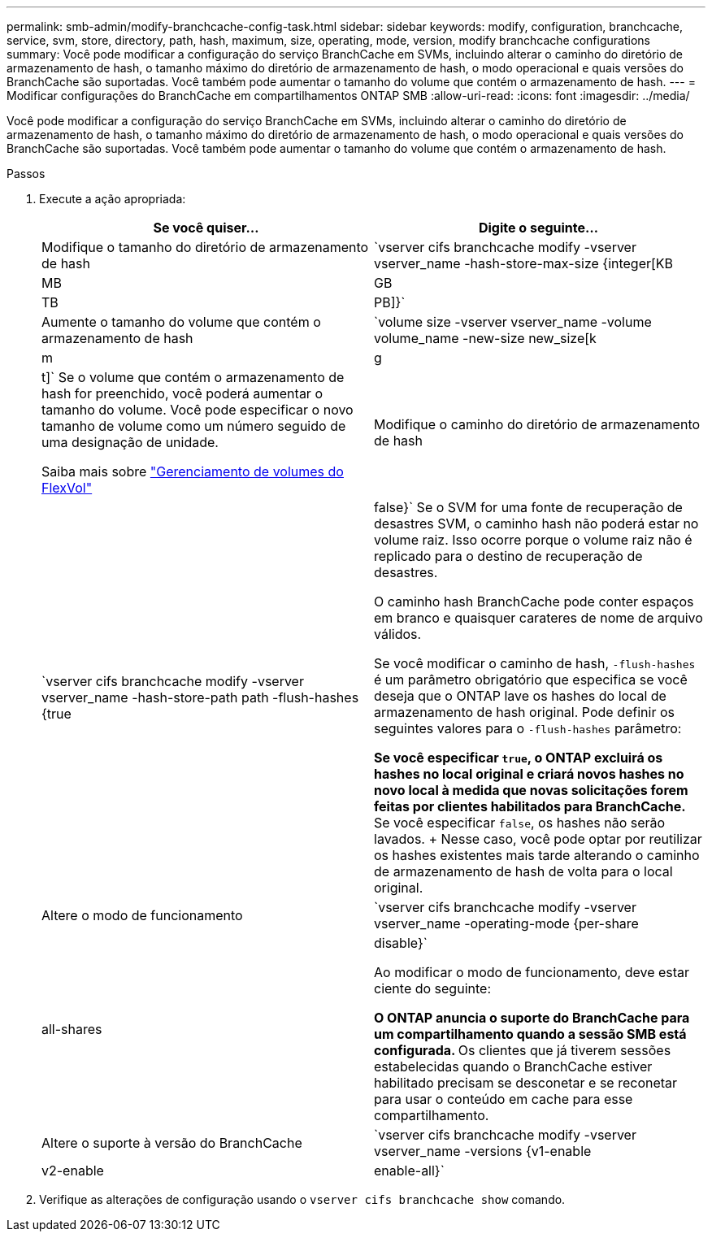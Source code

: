 ---
permalink: smb-admin/modify-branchcache-config-task.html 
sidebar: sidebar 
keywords: modify, configuration, branchcache, service, svm, store, directory, path, hash, maximum, size, operating, mode, version, modify branchcache configurations 
summary: Você pode modificar a configuração do serviço BranchCache em SVMs, incluindo alterar o caminho do diretório de armazenamento de hash, o tamanho máximo do diretório de armazenamento de hash, o modo operacional e quais versões do BranchCache são suportadas. Você também pode aumentar o tamanho do volume que contém o armazenamento de hash. 
---
= Modificar configurações do BranchCache em compartilhamentos ONTAP SMB
:allow-uri-read: 
:icons: font
:imagesdir: ../media/


[role="lead"]
Você pode modificar a configuração do serviço BranchCache em SVMs, incluindo alterar o caminho do diretório de armazenamento de hash, o tamanho máximo do diretório de armazenamento de hash, o modo operacional e quais versões do BranchCache são suportadas. Você também pode aumentar o tamanho do volume que contém o armazenamento de hash.

.Passos
. Execute a ação apropriada:
+
|===
| Se você quiser... | Digite o seguinte... 


 a| 
Modifique o tamanho do diretório de armazenamento de hash
 a| 
`vserver cifs branchcache modify -vserver vserver_name -hash-store-max-size {integer[KB|MB|GB|TB|PB]}`



 a| 
Aumente o tamanho do volume que contém o armazenamento de hash
 a| 
`volume size -vserver vserver_name -volume volume_name -new-size new_size[k|m|g|t]` Se o volume que contém o armazenamento de hash for preenchido, você poderá aumentar o tamanho do volume. Você pode especificar o novo tamanho de volume como um número seguido de uma designação de unidade.

Saiba mais sobre link:../volumes/commands-manage-flexvol-volumes-reference.html["Gerenciamento de volumes do FlexVol"]



 a| 
Modifique o caminho do diretório de armazenamento de hash
 a| 
`vserver cifs branchcache modify -vserver vserver_name -hash-store-path path -flush-hashes {true|false}` Se o SVM for uma fonte de recuperação de desastres SVM, o caminho hash não poderá estar no volume raiz. Isso ocorre porque o volume raiz não é replicado para o destino de recuperação de desastres.

O caminho hash BranchCache pode conter espaços em branco e quaisquer carateres de nome de arquivo válidos.

Se você modificar o caminho de hash, `-flush-hashes` é um parâmetro obrigatório que especifica se você deseja que o ONTAP lave os hashes do local de armazenamento de hash original. Pode definir os seguintes valores para o `-flush-hashes` parâmetro:

** Se você especificar `true`, o ONTAP excluirá os hashes no local original e criará novos hashes no novo local à medida que novas solicitações forem feitas por clientes habilitados para BranchCache.
** Se você especificar `false`, os hashes não serão lavados.
+
Nesse caso, você pode optar por reutilizar os hashes existentes mais tarde alterando o caminho de armazenamento de hash de volta para o local original.





 a| 
Altere o modo de funcionamento
 a| 
`vserver cifs branchcache modify -vserver vserver_name -operating-mode {per-share|all-shares|disable}`

Ao modificar o modo de funcionamento, deve estar ciente do seguinte:

** O ONTAP anuncia o suporte do BranchCache para um compartilhamento quando a sessão SMB está configurada.
** Os clientes que já tiverem sessões estabelecidas quando o BranchCache estiver habilitado precisam se desconetar e se reconetar para usar o conteúdo em cache para esse compartilhamento.




 a| 
Altere o suporte à versão do BranchCache
 a| 
`vserver cifs branchcache modify -vserver vserver_name -versions {v1-enable|v2-enable|enable-all}`

|===
. Verifique as alterações de configuração usando o `vserver cifs branchcache show` comando.

